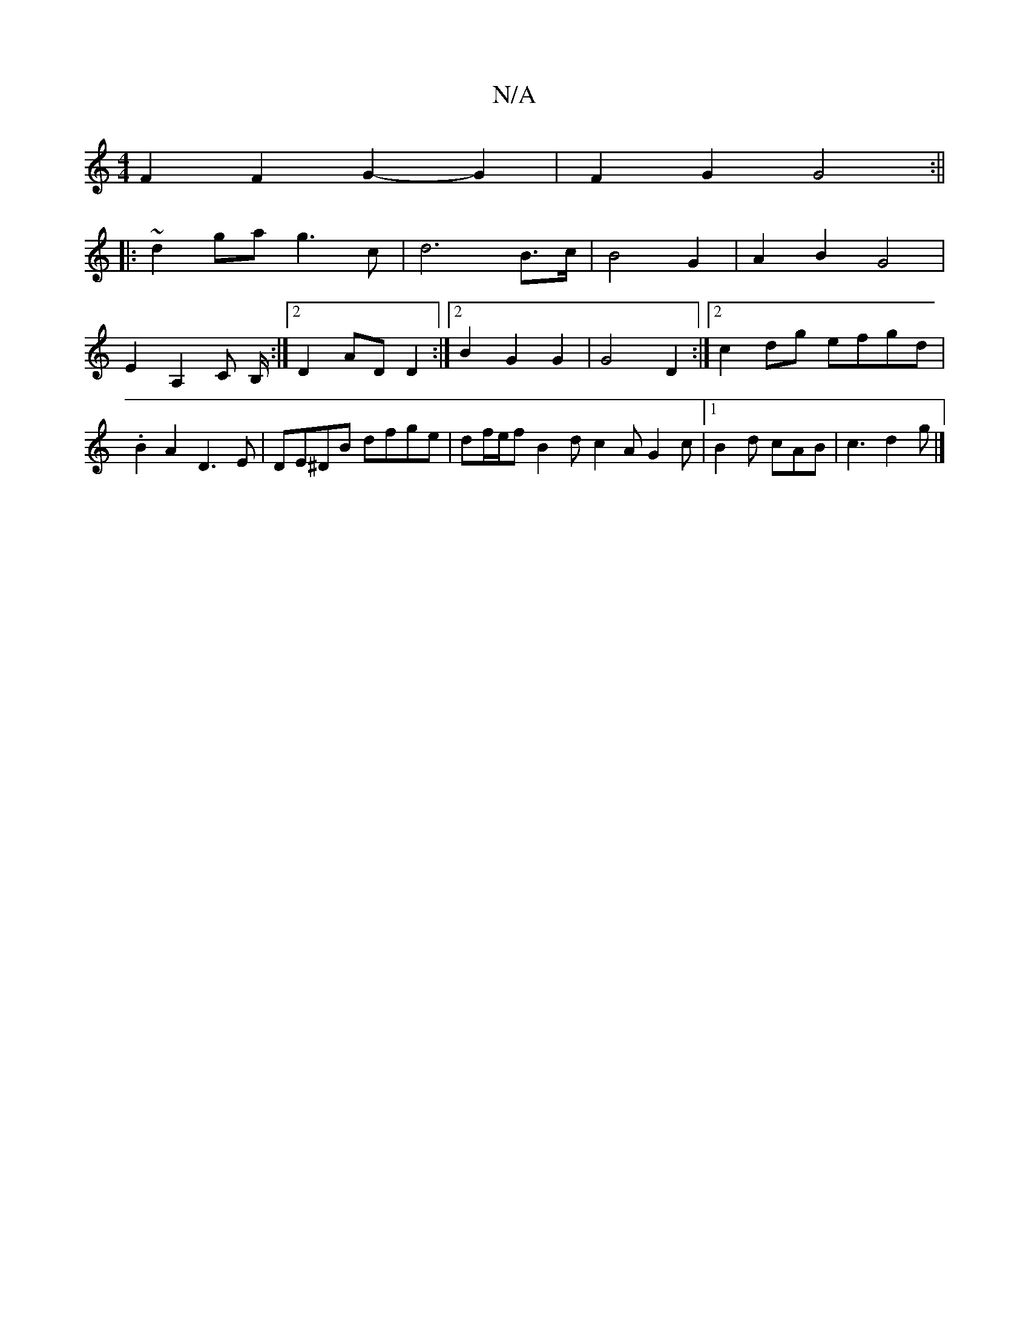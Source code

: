 X:1
T:N/A
M:4/4
R:N/A
K:Cmajor
F2F2G2- G2 | F2 G2 G4 :||
|: ~d2 ga g3 c | d6 B>c | B4 G2 | A2 B2 G4 | E2 A,2 C B,/2 :|[2 D2 AD D2 :|2 B2 G2G2 | G4 D2 :|2 c2dg efgd | .B2 A2 D3 E|DE^DB dfge|df/e/f B2d c2A G2c|[1 B2d cAB | c3 d2 g |]